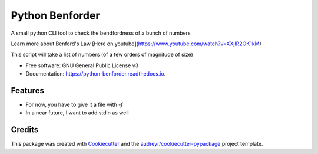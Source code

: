 ================
Python Benforder
================

.. image:: https://img.shields.io/pypi/v/python_benforder.svg
        :target: https://pypi.python.org/pypi/python_benforder

.. image:: https://img.shields.io/travis/wakaru44/python_benforder.svg
        :target: https://travis-ci.com/wakaru44/python_benforder

.. image:: https://readthedocs.org/projects/python-benforder/badge/?version=latest
        :target: https://python-benforder.readthedocs.io/en/latest/?badge=latest
        :alt: Documentation Status


.. image:: https://pyup.io/repos/github/wakaru44/python_benforder/shield.svg
     :target: https://pyup.io/repos/github/wakaru44/python_benforder/
     :alt: Updates



A small python CLI tool to check the bendfordness of a bunch of numbers

Learn more about Benford's Law [Here on youtube](https://www.youtube.com/watch?v=XXjlR2OK1kM)

This script will take a list of numbers (of a few orders of magnitude of size) 


* Free software: GNU General Public License v3
* Documentation: https://python-benforder.readthedocs.io.


Features
--------

* For now, you have to give it a file with `-f` 

* In a near future, I want to add stdin as well

Credits
-------

This package was created with Cookiecutter_ and the `audreyr/cookiecutter-pypackage`_ project template.

.. _Cookiecutter: https://github.com/audreyr/cookiecutter
.. _`audreyr/cookiecutter-pypackage`: https://github.com/audreyr/cookiecutter-pypackage
